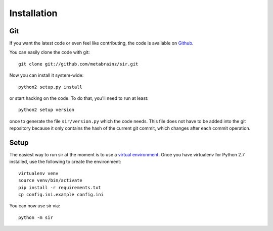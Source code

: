 Installation
------------


Git
~~~

If you want the latest code or even feel like contributing, the code is
available on `Github <https://github.com/metabrainz/sir>`_.

You can easily clone the code with git::

    git clone git://github.com/metabrainz/sir.git

Now you can install it system-wide::

    python2 setup.py install

or start hacking on the code. To do that, you'll need to run at least::

    python2 setup version

once to generate the file ``sir/version.py`` which the code needs. This file
does not have to be added into the git repository because it only contains the
hash of the current git commit, which changes after each commit operation.

Setup
~~~~~

The easiest way to run sir at the moment is to use a `virtual environment
<http://www.virtualenv.org/en/latest/>`_. Once you have virtualenv for Python
2.7 installed, use the following to create the environment::

    virtualenv venv
    source venv/bin/activate
    pip install -r requirements.txt
    cp config.ini.example config.ini

You can now use sir via::

    python -m sir
